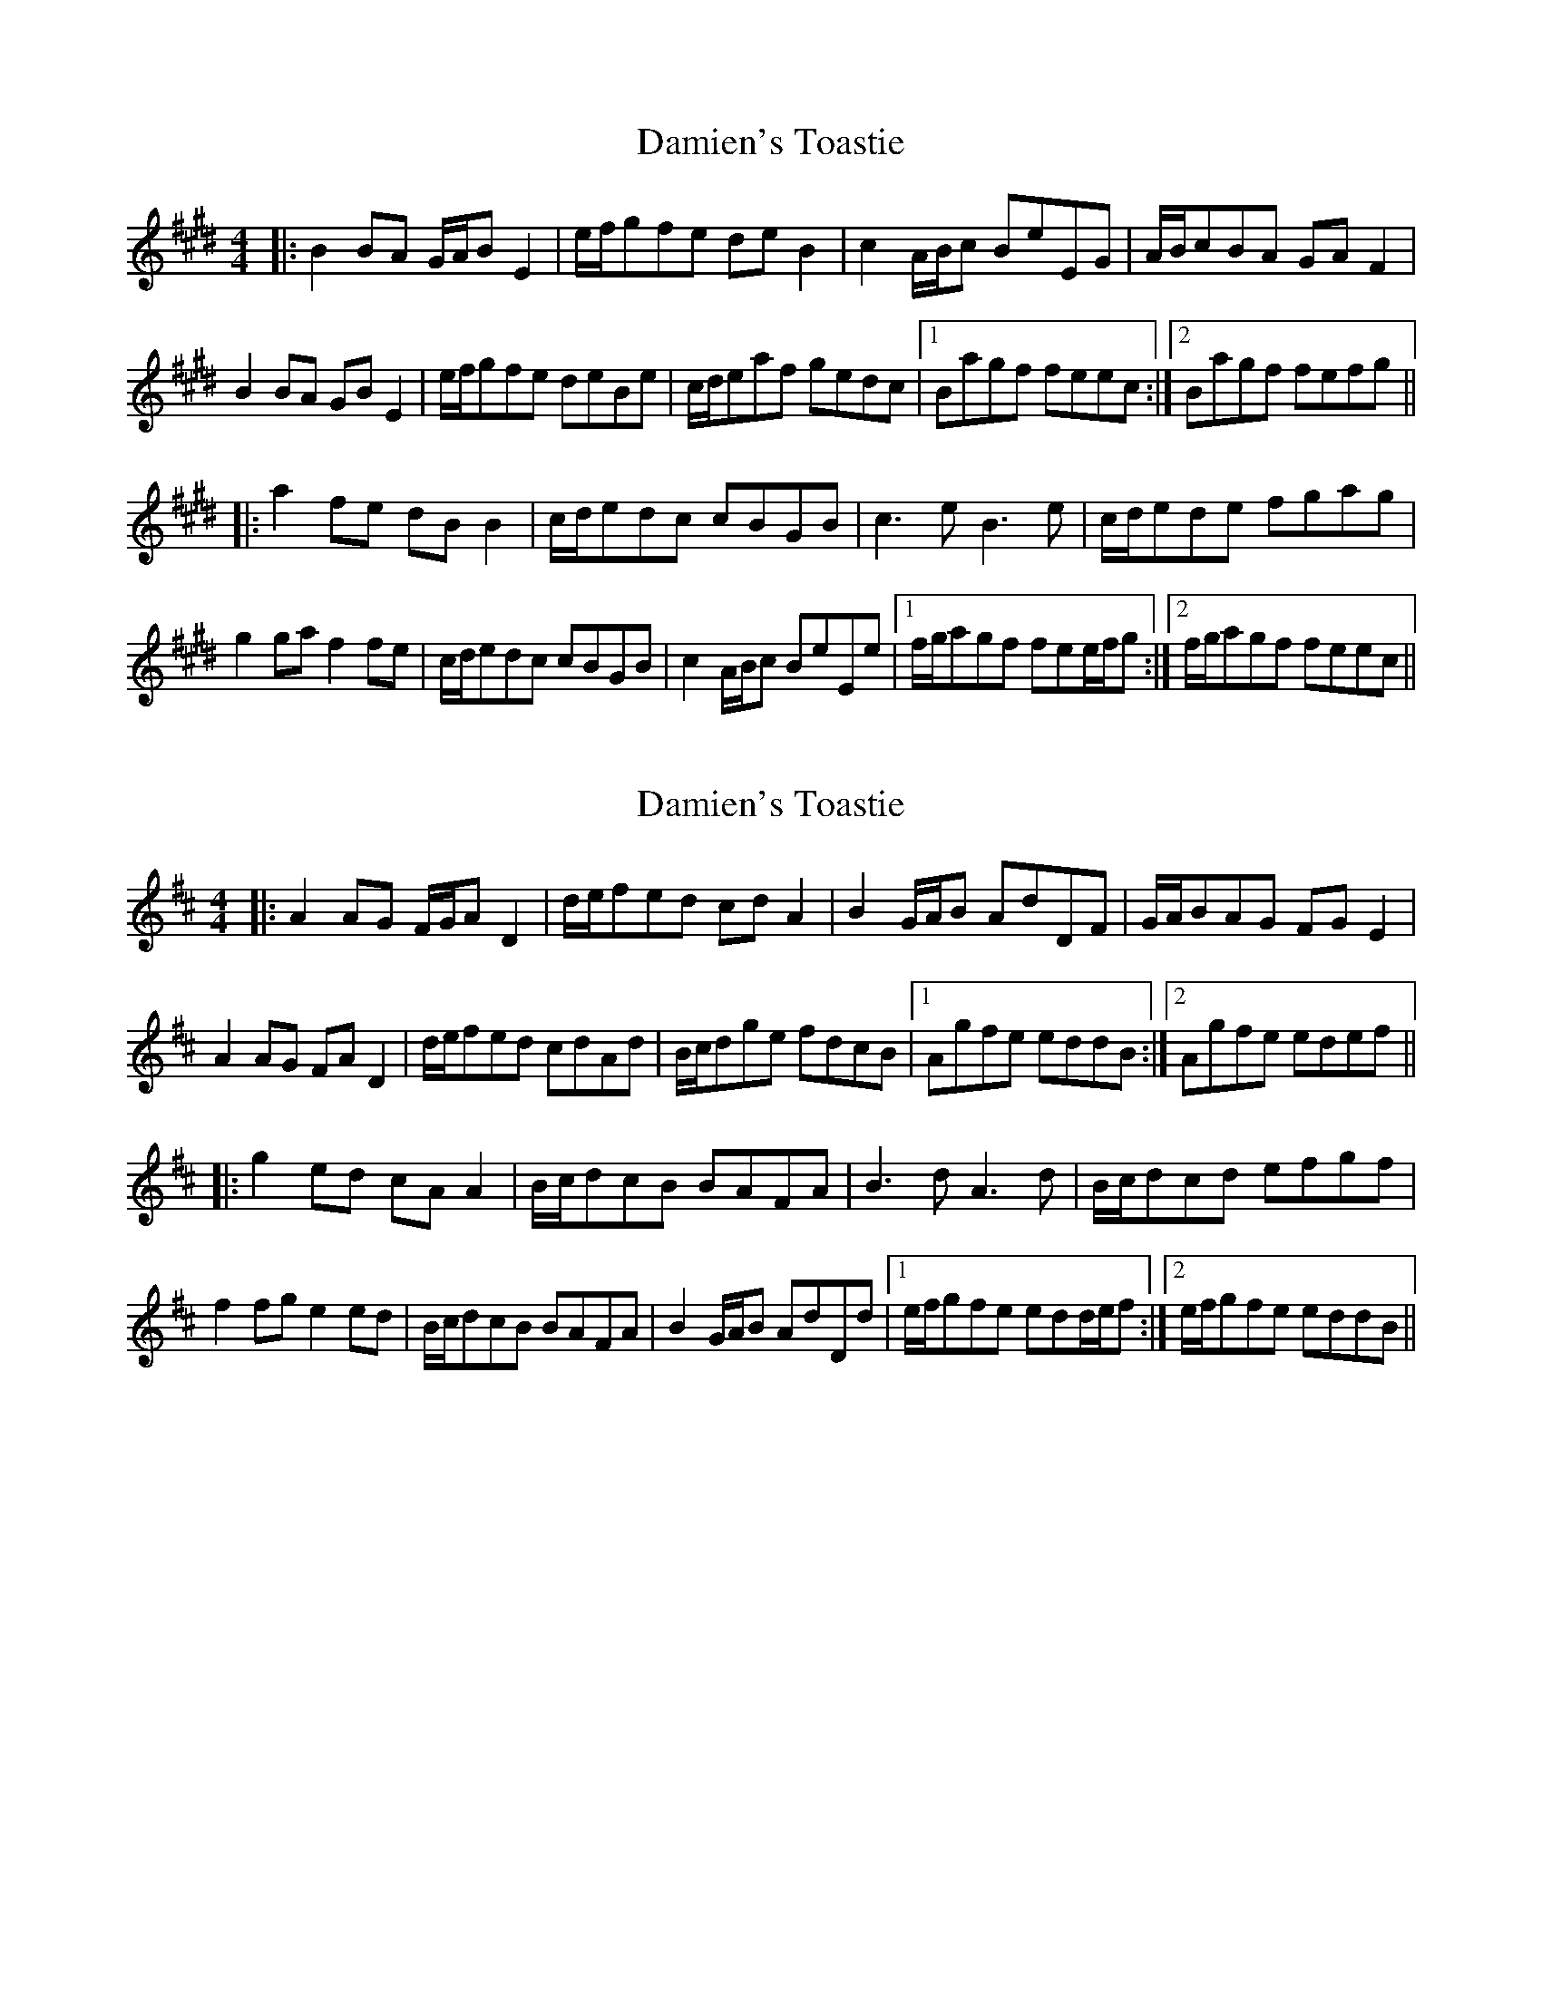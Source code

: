 X: 1
T: Damien's Toastie
Z: bdh
S: https://thesession.org/tunes/10616#setting10616
R: reel
M: 4/4
L: 1/8
K: Emaj
|: B2BA G/A/BE2 | e/f/gfe deB2 | c2A/B/c BeEG | A/B/cBA GAF2 |
B2BA GBE2 | e/f/gfe deBe | c/d/eaf gedc |1 Bagf feec :|2 Bagf fefg ||
|: a2fe dBB2 | c/d/edc cBGB | c3e B3e | c/d/ede fgag |
g2ga f2fe | c/d/edc cBGB | c2A/B/c BeEe |1 f/g/agf fee/f/g :|2 f/g/agf feec ||
X: 2
T: Damien's Toastie
Z: bdh
S: https://thesession.org/tunes/10616#setting20440
R: reel
M: 4/4
L: 1/8
K: Dmaj
|: A2AG F/G/AD2 | d/e/fed cdA2 | B2G/A/B AdDF | G/A/BAG FGE2 | A2AG FAD2 | d/e/fed cdAd | B/c/dge fdcB |1 Agfe eddB :|2 Agfe edef |||: g2ed cAA2 | B/c/dcB BAFA | B3d A3d | B/c/dcd efgf |f2fg e2ed | B/c/dcB BAFA | B2G/A/B AdDd |1 e/f/gfe edd/e/f :|2 e/f/gfe eddB ||
